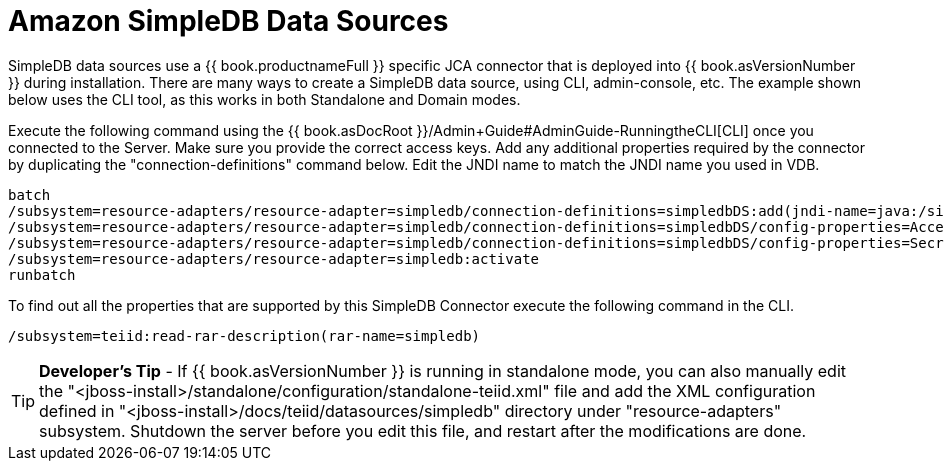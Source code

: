 
= Amazon SimpleDB Data Sources

SimpleDB data sources use a {{ book.productnameFull }} specific JCA connector that is deployed into {{ book.asVersionNumber }} during installation. There are many ways to create a SimpleDB data source, using CLI, admin-console, etc. The example shown below uses the CLI tool, as this works in both Standalone and Domain modes.

Execute the following command using the {{ book.asDocRoot }}/Admin+Guide#AdminGuide-RunningtheCLI[CLI] once you connected to the Server. Make sure you provide the correct access keys. Add any additional properties required by the connector by duplicating the "connection-definitions" command below. Edit the JNDI name to match the JNDI name you used in VDB.

[source,java]
----
batch
/subsystem=resource-adapters/resource-adapter=simpledb/connection-definitions=simpledbDS:add(jndi-name=java:/simpledbDS, class-name=org.teiid.resource.adapter.simpledb.SimpleDBManagedConnectionFactory, enabled=true, use-java-context=true)
/subsystem=resource-adapters/resource-adapter=simpledb/connection-definitions=simpledbDS/config-properties=AccessKey:add(value=xxx)
/subsystem=resource-adapters/resource-adapter=simpledb/connection-definitions=simpledbDS/config-properties=SecretAccessKey:add(value=xxx)
/subsystem=resource-adapters/resource-adapter=simpledb:activate
runbatch
----

To find out all the properties that are supported by this SimpleDB Connector execute the following command in the CLI.

[source,java]
----
/subsystem=teiid:read-rar-description(rar-name=simpledb)
----

TIP: *Developer’s Tip* - If {{ book.asVersionNumber }} is running in standalone mode, you can also manually edit the "<jboss-install>/standalone/configuration/standalone-teiid.xml" file and add the XML configuration defined in "<jboss-install>/docs/teiid/datasources/simpledb" directory under "resource-adapters" subsystem. Shutdown the server before you edit this file, and restart after the modifications are done.

